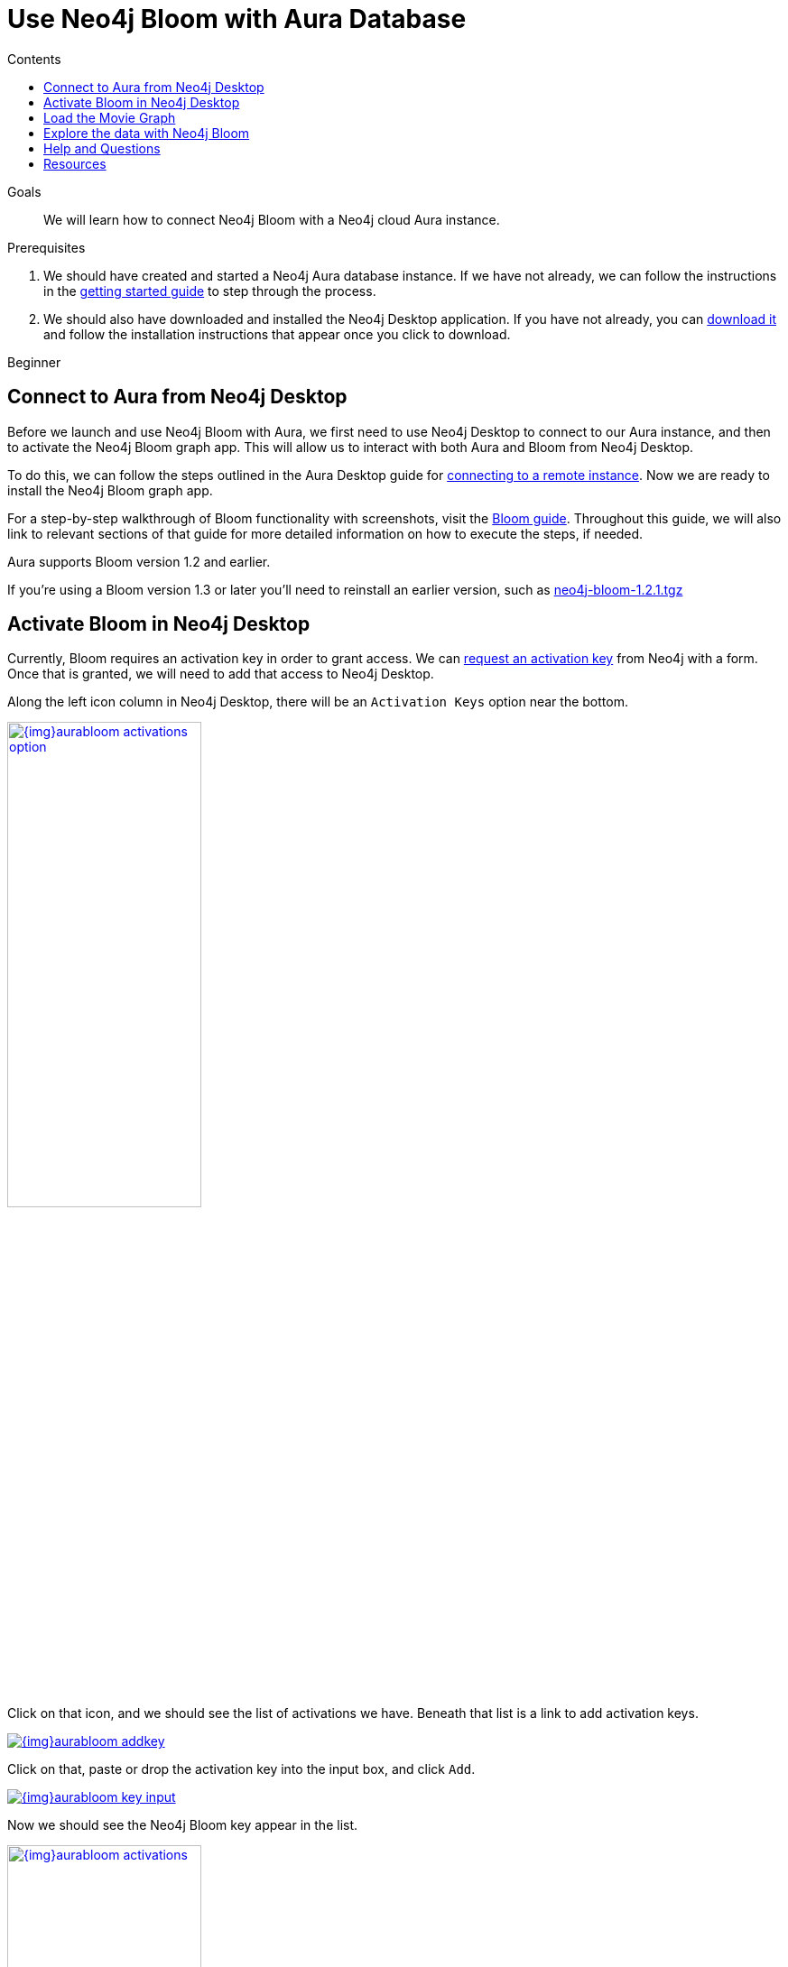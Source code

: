 = Use Neo4j Bloom with Aura Database
:slug: aura-bloom
:level: Beginner
:section: Neo4j Cloud DBaaS
:section-link: aura-cloud-dbaas
:sectanchors:
:toc:
:toc-title: Contents
:toclevels: 1

.Goals
[abstract]
We will learn how to connect Neo4j Bloom with a Neo4j cloud Aura instance.

.Prerequisites
[abstract]
1. We should have created and started a Neo4j Aura database instance.
If we have not already, we can follow the instructions in the link:https://aura.support.neo4j.com/hc/en-us/articles/360037562253-Working-with-Neo4j-Aura[getting started guide^] to step through the process.

2. We should also have downloaded and installed the Neo4j Desktop application.
If you have not already, you can https://neo4j.com/download/[download it^] and follow the installation instructions that appear once you click to download.

[role=expertise]
{level}

[#aura-db-desktop]
== Connect to Aura from Neo4j Desktop

Before we launch and use Neo4j Bloom with Aura, we first need to use Neo4j Desktop to connect to our Aura instance, and then to activate the Neo4j Bloom graph app.
This will allow us to interact with both Aura and Bloom from Neo4j Desktop.

To do this, we can follow the steps outlined in the Aura Desktop guide for link:/developer/aura-connect-neo4j-desktop/#aura-desktop[connecting to a remote instance].
Now we are ready to install the Neo4j Bloom graph app.


[NOTE]
****
For a step-by-step walkthrough of Bloom functionality with screenshots, visit the link:/developer/neo4j-bloom/[Bloom guide].
Throughout this guide, we will also link to relevant sections of that guide for more detailed information on how to execute the steps, if needed.

.Aura supports Bloom version 1.2 and earlier.
If you're using a Bloom version 1.3 or later you'll need to reinstall an earlier version, such as https://neo.jfrog.io/artifactory/npm/neo4j-bloom/-/neo4j-bloom-1.2.1.tgz[neo4j-bloom-1.2.1.tgz^]
****

[#desktop-bloom]
== Activate Bloom in Neo4j Desktop

Currently, Bloom requires an activation key in order to grant access.
We can link:/bloom/request/[request an activation key^] from Neo4j with a form.
Once that is granted, we will need to add that access to Neo4j Desktop.

Along the left icon column in Neo4j Desktop, there will be an `Activation Keys` option near the bottom.

image::{img}aurabloom_activations_option.jpg[link="{img}aurabloom_activations_option.jpg",role="popup-link",width=50%]

Click on that icon, and we should see the list of activations we have.
Beneath that list is a link to add activation keys.

image::{img}aurabloom_addkey.jpg[link="{img}aurabloom_addkey.jpg",role="popup-link"]

Click on that, paste or drop the activation key into the input box, and click `Add`.

image::{img}aurabloom_key_input.jpg[link="{img}aurabloom_key_input.jpg",role="popup-link"]

Now we should see the Neo4j Bloom key appear in the list.

image::{img}aurabloom_activations.jpg[link="{img}aurabloom_activations.jpg",role="popup-link",width=50%]

Lastly, we need to add the Neo4j Bloom application to our project in Desktop.
We add it to our project by choosing the project we want to work within (the one that contains the connection to our remote Aura database).
Then, at the top of the proejct, we should see a menu of applications.
At the end of the menu is a grey box with `Add Application`.

image::{img}desktop_add_graphapp.jpg[link="{img}desktop_add_graphapp.jpg",role="popup-link",width=75%]

We can click on that and choose the Neo4j Bloom app by clicking `Add`.
Close the menu by either clicking the `Ok` button at the bottom right or the `x` button in the upper right.

We will also want some data to look at with Neo4j Bloom.
Let's load a small movie example for our last step.

[#aura-movie-graph]
== Load the Movie Graph

If you have worked with Neo4j previously, you may already be familiar with the movie graph used in other tutorials and examples.
This graph is a small data set of movie and person entities and the relationships between them for people who acted in or directed the films.

Neo4j has already set up a script and guide to help users import this data into Neo4j.
To access it, we can open a Neo4j Browser window using one of the following three ways:

1. In the Neo4j Aura console (console.neo4j.io), choose the blue button at the right of the instance for `-> Open Neo4j Browser`.

image::{img}aura_console_browser.jpg[link="{img}aura_console_browser.jpg",role="popup-link"]

[start=2]
2. In Neo4j Desktop, choose the `Open Browser` button at the bottom of the instance.

image::{img}aura_desktop_instance.jpg[link="{img}aura_desktop_instance.jpg",role="popup-link",width=50%]

[start=3]
3. In a web browser, type in the url for `https://<yourDatabaseId>.databases.neo4j.io/browser/`. We will need to authenticate before we can access the database.

image::{img}aura_browser_web.jpg[link="{img}aura_browser_web.jpg",role="popup-link"]

Once we have Neo4j Browser open, we can click in the command line input at the top, type in `:play movie-graph`, then click the `play` button to the right of the input.

image::{img}browser_command_line.jpg[link="{img}browser_command_line.jpg",role="popup-link"]

A slideshow will appear beneath the command line, and we can use the next button to see the next page of the Browser guide.

image::{img}load_movie_graph.jpg[link="{img}load_movie_graph.jpg",role="popup-link"]

Click on the Cypher statement (in grey dotted lines on the right).
This will copy it to the command line above, and then we can click the `play` button again to run that statement.
It will return a piece of the graph and display it in another result pane that appears below the command line.

image::{img}movie_graph_return.jpg[link="{img}movie_graph_return.jpg",role="popup-link"]

****
[NOTE]
Colors for your results may differ slightly, as each session can choose different color combinations.
****

[#bloom-explore]
== Explore the data with Neo4j Bloom

Let's explore the movie data with Neo4j Bloom!

First, we launch our Bloom application by clicking on the application at the top of our project in Neo4j Desktop.

image::{img}launch_bloom.jpg[link="{img}launch_bloom.jpg",role="popup-link",width=75%]

It will ask us to link:/developer/neo4j-bloom/#bloom-perspective[choose a perspective], which we will allow Bloom to do for us by clicking on the `Generate perspective based on my data` button.
This will create a new perspective that we will then choose.

To view some data, we can type in `Movie Person` in the link:/developer/neo4j-bloom/#bloom-search[search bar] and click on the first suggestion that appears underneath it.

image::{img}aurabloom_movieperson.jpg[link="{img}aurabloom_movieperson.jpg",role="popup-link"]

That will show us all the `Movie` nodes who have `Person` nodes connected to them.

image::{img}aurabloom_movie_results.jpg[link="{img}aurabloom_movie_results.jpg",role="popup-link"]

We can zoom in (using the `+` and `-` icons in the lower right) to view more details about all of the nodes, and we can move about the graph by clicking in an empty space in the scene and dragging it around.

This is quite a bit more data than we probably want to start with, so let us query something with a bit narrower scope.
We can link:/developer/neo4j-bloom/#clearing-scene[clear the scene] by right-mouse clicking on an empty space in the scene and choosing the `Clear scene` option in the menu.

Next, we can write a query to look for a specific movie and the people who are connected to it.
To do this, type `The Polar Express Person` into the search bar and click on the first suggestion that appears beneath it.

image::{img}aurabloom_polarexpress.jpg[link="{img}aurabloom_polarexpress.jpg",role="popup-link"]

This will display the results of the query in the scene and allow us to explore a bit more.

image::{img}aurabloom_polarexp_results.jpg[link="{img}aurabloom_polarexp_results.jpg",role="popup-link"]

We can see that there are two people connected to this movie in our dataset - `Tom Hanks` and `Robert Zemeckis`.
We can find out if these two `Person` nodes have any other connections by link:/developer/neo4j-bloom/#expand-nodes[expanding those nodes].
For this, click on one of the persons where a white border appears around the node.
Then right-mouse click and choose the `Expand` option from the menu.

image::{img}aurabloom_expand_node.jpg[link="{img}aurabloom_expand_node.jpg",role="popup-link",width=75%]

Once complete for both `Robert Zemeckis` and `Tom Hanks`, we can see that both people were also involved in the `Cast Away` movie.
Both times, Robert directed the movies and Tom Hanks acted in them (relationship types `ACTED_IN` and `DIRECTED`).

image::{img}aurabloom_expanded_graph.jpg[link="{img}aurabloom_expanded_graph.jpg",role="popup-link"]

****
[NOTE]
To learn about more of Neo4j Bloom's capabilities, visit the link:/developer/neo4j-bloom/[Bloom guide] or the link:/docs/bloom-user-guide/current/[Bloom documentation^].
****

[#aura-help]
== Help and Questions

Helpful guides and support are available on the https://aura.support.neo4j.com/hc/en-us[Aura support^] pages.

You can also ask questions and connect with other people launching Neo4j Aura at the
https://community.neo4j.com/c/neo4j-graph-platform/cloud[cloud topic on the Community Site^].

If you have questions or problems with Bloom, you can post in the dedicated https://community.neo4j.com/c/neo4j-graph-platform/neo4j-bloom/91[Bloom topic on the Community Site^].

[#resources]
== Resources

* Guide: Explore more functionality in link:/developer/neo4j-bloom/[Neo4j Bloom]
* Documentation: Learn more about link:/docs/bloom-user-guide/current/[Neo4j Bloom^]
* Product page: link:/bloom/[About Bloom^] and link:/bloom/request/[requesting access^]
